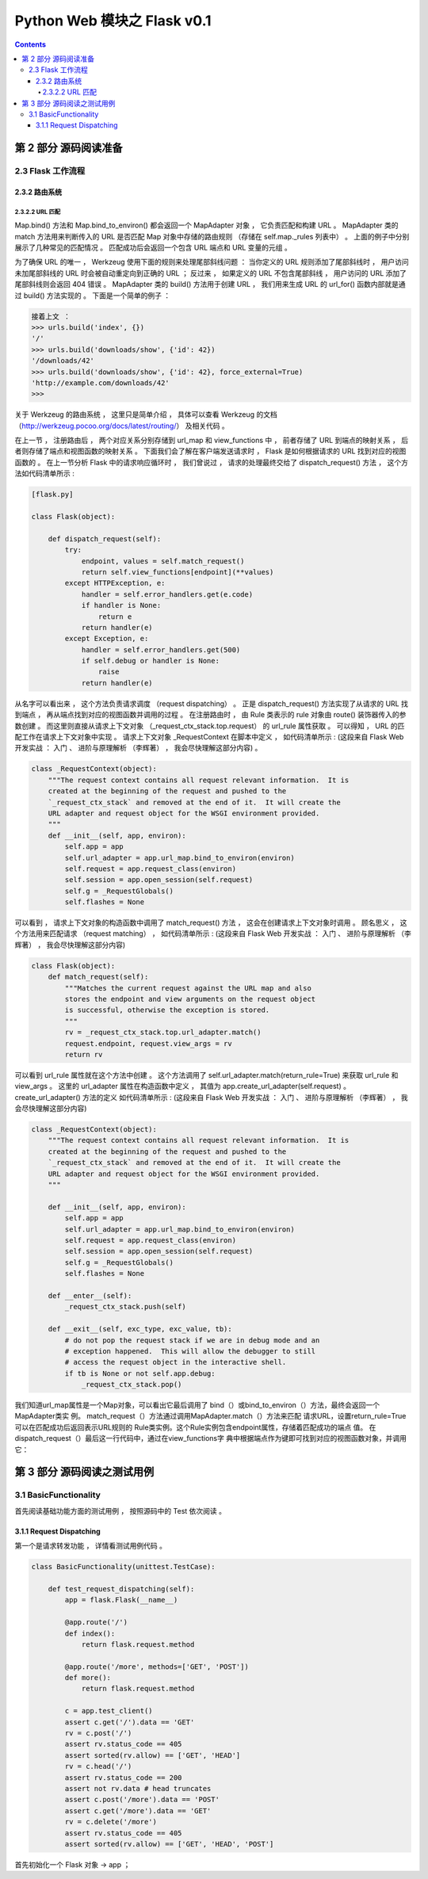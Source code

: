 ##############################################################################
Python Web 模块之 Flask v0.1
##############################################################################

.. contents::

******************************************************************************
第 2 部分  源码阅读准备 
******************************************************************************

2.3 Flask 工作流程
==============================================================================

2.3.2 路由系统
------------------------------------------------------------------------------

2.3.2.2 URL 匹配
^^^^^^^^^^^^^^^^^^^^^^^^^^^^^^^^^^^^^^^^^^^^^^^^^^^^^^^^^^^^^^^^^^^^^^^^^^^^^^

Map.bind() 方法和 Map.bind_to_environ() 都会返回一个 MapAdapter 对象 ， 它负责匹\
配和构建 URL 。 MapAdapter 类的 match 方法用来判断传入的 URL 是否匹配 Map 对象中\
存储的路由规则 （存储在 self.map._rules 列表中） 。 上面的例子中分别展示了几种常见\
的匹配情况 。 匹配成功后会返回一个包含 URL 端点和 URL 变量的元组 。 

为了确保 URL 的唯一 ， Werkzeug 使用下面的规则来处理尾部斜线问题 ： 当你定义的 URL \
规则添加了尾部斜线时 ， 用户访问未加尾部斜线的 URL 时会被自动重定向到正确的 URL ； \
反过来 ， 如果定义的 URL 不包含尾部斜线 ， 用户访问的 URL 添加了尾部斜线则会返回 \
404 错误 。 MapAdapter 类的 build() 方法用于创建 URL ， 我们用来生成 URL 的 \
url_for() 函数内部就是通过 build() 方法实现的 。 下面是一个简单的例子 ： 

.. code-block:: bash

    接着上文 ：
    >>> urls.build('index', {})
    '/'
    >>> urls.build('downloads/show', {'id': 42})
    '/downloads/42'
    >>> urls.build('downloads/show', {'id': 42}, force_external=True)
    'http://example.com/downloads/42'
    >>>

关于 Werkzeug 的路由系统 ， 这里只是简单介绍 ， 具体可以查看 Werkzeug 的文档 \
（http://werkzeug.pocoo.org/docs/latest/routing/） 及相关代码 。 

在上一节 ， 注册路由后 ， 两个对应关系分别存储到 url_map 和 view_functions 中 ， \
前者存储了 URL 到端点的映射关系 ， 后者则存储了端点和视图函数的映射关系 。 下面我们\
会了解在客户端发送请求时 ， Flask 是如何根据请求的 URL 找到对应的视图函数的 。 在上\
一节分析 Flask 中的请求响应循环时 ， 我们曾说过 ， 请求的处理最终交给了 \
dispatch_request() 方法 ， 这个方法如代码清单所示 :

.. code-block:: python  

    [flask.py]

    class Flask(object):

        def dispatch_request(self):
            try:
                endpoint, values = self.match_request()
                return self.view_functions[endpoint](**values)
            except HTTPException, e:
                handler = self.error_handlers.get(e.code)
                if handler is None:
                    return e
                return handler(e)
            except Exception, e:
                handler = self.error_handlers.get(500)
                if self.debug or handler is None:
                    raise
                return handler(e)

从名字可以看出来 ， 这个方法负责请求调度 （request dispatching） 。 正是 \
dispatch_request() 方法实现了从请求的 URL 找到端点 ， 再从端点找到对应的视图函数并\
调用的过程 。 在注册路由时 ， 由 Rule 类表示的 rule 对象由 route() 装饰器传入的参\
数创建 。 而这里则直接从请求上下文对象 （_request_ctx_stack.top.request） 的 \
url_rule 属性获取 。 可以得知 ， URL 的匹配工作在请求上下文对象中实现 。 请求上下文\
对象 _RequestContext 在脚本中定义 ， 如代码清单所示 : (这段来自 Flask Web 开发实\
战 ： 入门 、 进阶与原理解析 （李辉著） ， 我会尽快理解这部分内容) 。

.. code-block:: python 

    class _RequestContext(object):
        """The request context contains all request relevant information.  It is
        created at the beginning of the request and pushed to the
        `_request_ctx_stack` and removed at the end of it.  It will create the
        URL adapter and request object for the WSGI environment provided.
        """
        def __init__(self, app, environ):
            self.app = app
            self.url_adapter = app.url_map.bind_to_environ(environ)
            self.request = app.request_class(environ)
            self.session = app.open_session(self.request)
            self.g = _RequestGlobals()
            self.flashes = None

可以看到 ， 请求上下文对象的构造函数中调用了 match_request() 方法 ， 这会在创建请\
求上下文对象时调用 。 顾名思义 ， 这个方法用来匹配请求 （request matching） ， 如\
代码清单所示 : (这段来自 Flask Web 开发实战 ： 入门 、 进阶与原理解析 （李辉著） \
， 我会尽快理解这部分内容)

.. code-block:: python

    class Flask(object):
        def match_request(self):
            """Matches the current request against the URL map and also
            stores the endpoint and view arguments on the request object
            is successful, otherwise the exception is stored.
            """
            rv = _request_ctx_stack.top.url_adapter.match()
            request.endpoint, request.view_args = rv
            return rv

可以看到 url_rule 属性就在这个方法中创建 。 这个方法调用了 \
self.url_adapter.match(return_rule=True) 来获取 url_rule 和 view_args 。 这里\
的 url_adapter 属性在构造函数中定义 ， 其值为 \
app.create_url_adapter(self.request) 。 create_url_adapter() 方法的定义
如代码清单所示 : (这段来自 Flask Web 开发实战 ： 入门 、 进阶与原理解析 （李辉著） \
， 我会尽快理解这部分内容)

.. code-block:: python 

    class _RequestContext(object):
        """The request context contains all request relevant information.  It is
        created at the beginning of the request and pushed to the
        `_request_ctx_stack` and removed at the end of it.  It will create the
        URL adapter and request object for the WSGI environment provided.
        """

        def __init__(self, app, environ):
            self.app = app
            self.url_adapter = app.url_map.bind_to_environ(environ)
            self.request = app.request_class(environ)
            self.session = app.open_session(self.request)
            self.g = _RequestGlobals()
            self.flashes = None

        def __enter__(self):
            _request_ctx_stack.push(self)

        def __exit__(self, exc_type, exc_value, tb):
            # do not pop the request stack if we are in debug mode and an
            # exception happened.  This will allow the debugger to still
            # access the request object in the interactive shell.
            if tb is None or not self.app.debug:
                _request_ctx_stack.pop()

我们知道url_map属性是一个Map对象，可以看出它最后调用了
bind（）或bind_to_environ（）方法，最终会返回一个MapAdapter类实
例。
match_request（）方法通过调用MapAdapter.match（）方法来匹配
请求URL，设置return_rule=True可以在匹配成功后返回表示URL规则的
Rule类实例。这个Rule实例包含endpoint属性，存储着匹配成功的端点
值。
在dispatch_request（）最后这一行代码中，通过在view_functions字
典中根据端点作为键即可找到对应的视图函数对象，并调用它：

******************************************************************************
第 3 部分  源码阅读之测试用例
******************************************************************************

3.1 BasicFunctionality
==============================================================================

首先阅读基础功能方面的测试用例 ， 按照源码中的 Test 依次阅读 。 

3.1.1 Request Dispatching
------------------------------------------------------------------------------

第一个是请求转发功能 ， 详情看测试用例代码 。 

.. code-block:: python

    class BasicFunctionality(unittest.TestCase):

        def test_request_dispatching(self):
            app = flask.Flask(__name__)

            @app.route('/')
            def index():
                return flask.request.method
            
            @app.route('/more', methods=['GET', 'POST'])
            def more():
                return flask.request.method

            c = app.test_client()
            assert c.get('/').data == 'GET'
            rv = c.post('/')
            assert rv.status_code == 405
            assert sorted(rv.allow) == ['GET', 'HEAD']
            rv = c.head('/')
            assert rv.status_code == 200
            assert not rv.data # head truncates
            assert c.post('/more').data == 'POST'
            assert c.get('/more').data == 'GET'
            rv = c.delete('/more')
            assert rv.status_code == 405
            assert sorted(rv.allow) == ['GET', 'HEAD', 'POST']

首先初始化一个 Flask 对象 -> app ； 
